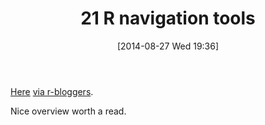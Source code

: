 #+POSTID: 8947
#+DATE: [2014-08-27 Wed 19:36]
#+OPTIONS: toc:nil num:nil todo:nil pri:nil tags:nil ^:nil TeX:nil
#+CATEGORY: Link
#+TAGS: R-Project
#+TITLE: 21 R navigation tools

[[http://www.burns-stat.com/r-navigation-tools/http://][Here]] [[http://www.r-bloggers.com/21-r-navigation-tools/][via r-bloggers]].

Nice overview worth a read.



